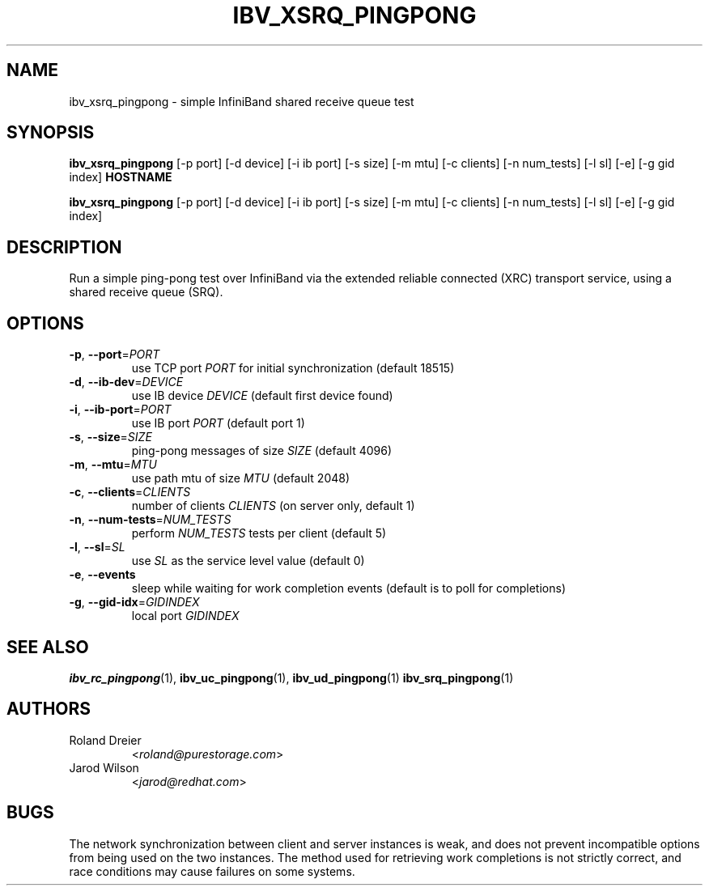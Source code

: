 .\" Licensed under the OpenIB.org BSD license (NQC Variant) - See COPYING.md
.TH IBV_XSRQ_PINGPONG 1 "May 24, 2016" "libibverbs" "USER COMMANDS"

.SH NAME
ibv_xsrq_pingpong \- simple InfiniBand shared receive queue test

.SH SYNOPSIS
.B ibv_xsrq_pingpong
[\-p port] [\-d device] [\-i ib port] [\-s size] [\-m mtu] [\-c clients]
[\-n num_tests] [\-l sl] [\-e] [\-g gid index] \fBHOSTNAME\fR

.B ibv_xsrq_pingpong
[\-p port] [\-d device] [\-i ib port] [\-s size] [\-m mtu] [\-c clients]
[\-n num_tests] [\-l sl] [\-e] [\-g gid index]

.SH DESCRIPTION
.PP
Run a simple ping-pong test over InfiniBand via the extended reliable
connected (XRC) transport service, using a shared receive queue (SRQ).

.SH OPTIONS

.PP
.TP
\fB\-p\fR, \fB\-\-port\fR=\fIPORT\fR
use TCP port \fIPORT\fR for initial synchronization (default 18515)
.TP
\fB\-d\fR, \fB\-\-ib\-dev\fR=\fIDEVICE\fR
use IB device \fIDEVICE\fR (default first device found)
.TP
\fB\-i\fR, \fB\-\-ib\-port\fR=\fIPORT\fR
use IB port \fIPORT\fR (default port 1)
.TP
\fB\-s\fR, \fB\-\-size\fR=\fISIZE\fR
ping-pong messages of size \fISIZE\fR (default 4096)
.TP
\fB\-m\fR, \fB\-\-mtu\fR=\fIMTU\fR
use path mtu of size \fIMTU\fR (default 2048)
.TP
\fB\-c\fR, \fB\-\-clients\fR=\fICLIENTS\fR
number of clients \fICLIENTS\fR (on server only, default 1)
.TP
\fB\-n\fR, \fB\-\-num\-tests\fR=\fINUM_TESTS\fR
perform \fINUM_TESTS\fR tests per client (default 5)
.TP
\fB\-l\fR, \fB\-\-sl\fR=\fISL\fR
use \fISL\fR as the service level value (default 0)
.TP
\fB\-e\fR, \fB\-\-events\fR
sleep while waiting for work completion events (default is to poll for
completions)
.TP
\fB\-g\fR, \fB\-\-gid-idx\fR=\fIGIDINDEX\fR
local port \fIGIDINDEX\fR

.SH SEE ALSO
.BR ibv_rc_pingpong (1),
.BR ibv_uc_pingpong (1),
.BR ibv_ud_pingpong (1)
.BR ibv_srq_pingpong (1)

.SH AUTHORS
.TP
Roland Dreier
.RI < roland@purestorage.com >
.TP
Jarod Wilson
.RI < jarod@redhat.com >

.SH BUGS
The network synchronization between client and server instances is
weak, and does not prevent incompatible options from being used on the
two instances.  The method used for retrieving work completions is not
strictly correct, and race conditions may cause failures on some
systems.
